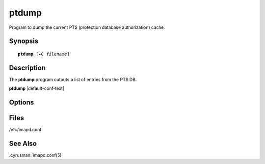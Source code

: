 .. cyrusman:: ptdump(8)

.. author: Nic Bernstein (Onlight)

.. _imap-reference-manpages-systemcommands-ptdump:

==========
**ptdump**
==========

Program to dump the current PTS (protection database authorization)
cache.

Synopsis
========

.. parsed-literal::

    **ptdump** [**-C** *filename*]

Description
===========

The **ptdump** program outputs a list of entries from the PTS DB.

**ptdump** |default-conf-text|

Options
=======

.. program:: ptdump

.. option:: -C config-file

    |cli-dash-c-text|

Files
=====

/etc/imapd.conf

See Also
========
:cyrusman:`imapd.conf(5)`
